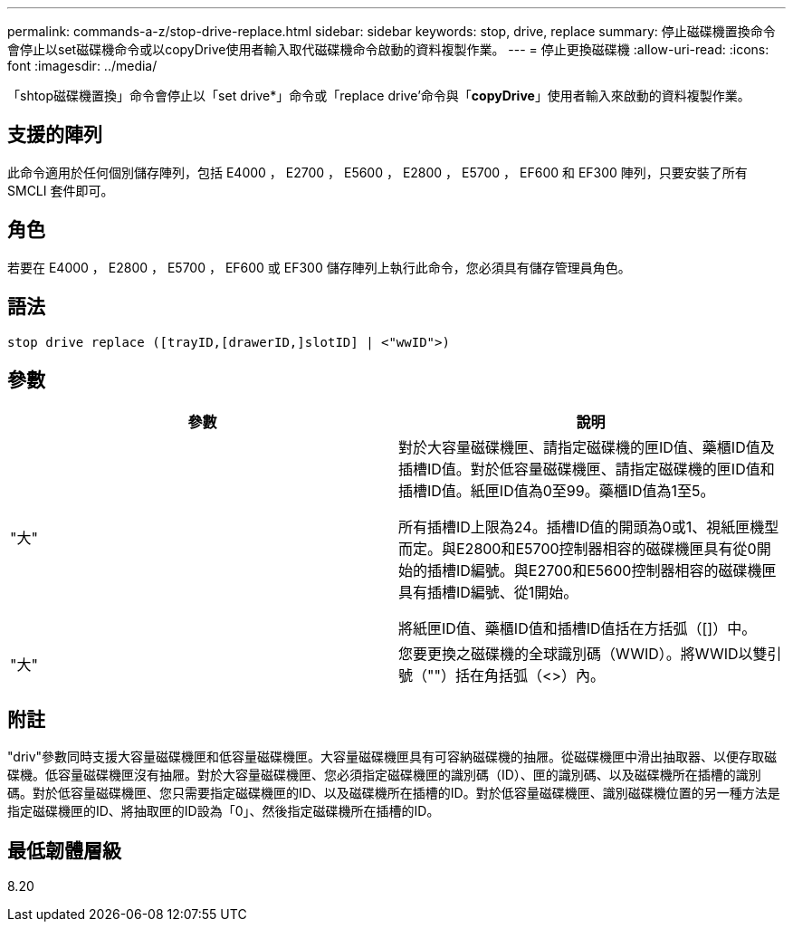 ---
permalink: commands-a-z/stop-drive-replace.html 
sidebar: sidebar 
keywords: stop, drive, replace 
summary: 停止磁碟機置換命令會停止以set磁碟機命令或以copyDrive使用者輸入取代磁碟機命令啟動的資料複製作業。 
---
= 停止更換磁碟機
:allow-uri-read: 
:icons: font
:imagesdir: ../media/


[role="lead"]
「shtop磁碟機置換」命令會停止以「set drive*」命令或「replace drive'命令與「*copyDrive*」使用者輸入來啟動的資料複製作業。



== 支援的陣列

此命令適用於任何個別儲存陣列，包括 E4000 ， E2700 ， E5600 ， E2800 ， E5700 ， EF600 和 EF300 陣列，只要安裝了所有 SMCLI 套件即可。



== 角色

若要在 E4000 ， E2800 ， E5700 ， EF600 或 EF300 儲存陣列上執行此命令，您必須具有儲存管理員角色。



== 語法

[source, cli]
----
stop drive replace ([trayID,[drawerID,]slotID] | <"wwID">)
----


== 參數

[cols="2*"]
|===
| 參數 | 說明 


 a| 
"大"
 a| 
對於大容量磁碟機匣、請指定磁碟機的匣ID值、藥櫃ID值及插槽ID值。對於低容量磁碟機匣、請指定磁碟機的匣ID值和插槽ID值。紙匣ID值為0至99。藥櫃ID值為1至5。

所有插槽ID上限為24。插槽ID值的開頭為0或1、視紙匣機型而定。與E2800和E5700控制器相容的磁碟機匣具有從0開始的插槽ID編號。與E2700和E5600控制器相容的磁碟機匣具有插槽ID編號、從1開始。

將紙匣ID值、藥櫃ID值和插槽ID值括在方括弧（[]）中。



 a| 
"大"
 a| 
您要更換之磁碟機的全球識別碼（WWID）。將WWID以雙引號（""）括在角括弧（<>）內。

|===


== 附註

"driv"參數同時支援大容量磁碟機匣和低容量磁碟機匣。大容量磁碟機匣具有可容納磁碟機的抽屜。從磁碟機匣中滑出抽取器、以便存取磁碟機。低容量磁碟機匣沒有抽屜。對於大容量磁碟機匣、您必須指定磁碟機匣的識別碼（ID）、匣的識別碼、以及磁碟機所在插槽的識別碼。對於低容量磁碟機匣、您只需要指定磁碟機匣的ID、以及磁碟機所在插槽的ID。對於低容量磁碟機匣、識別磁碟機位置的另一種方法是指定磁碟機匣的ID、將抽取匣的ID設為「0」、然後指定磁碟機所在插槽的ID。



== 最低韌體層級

8.20
